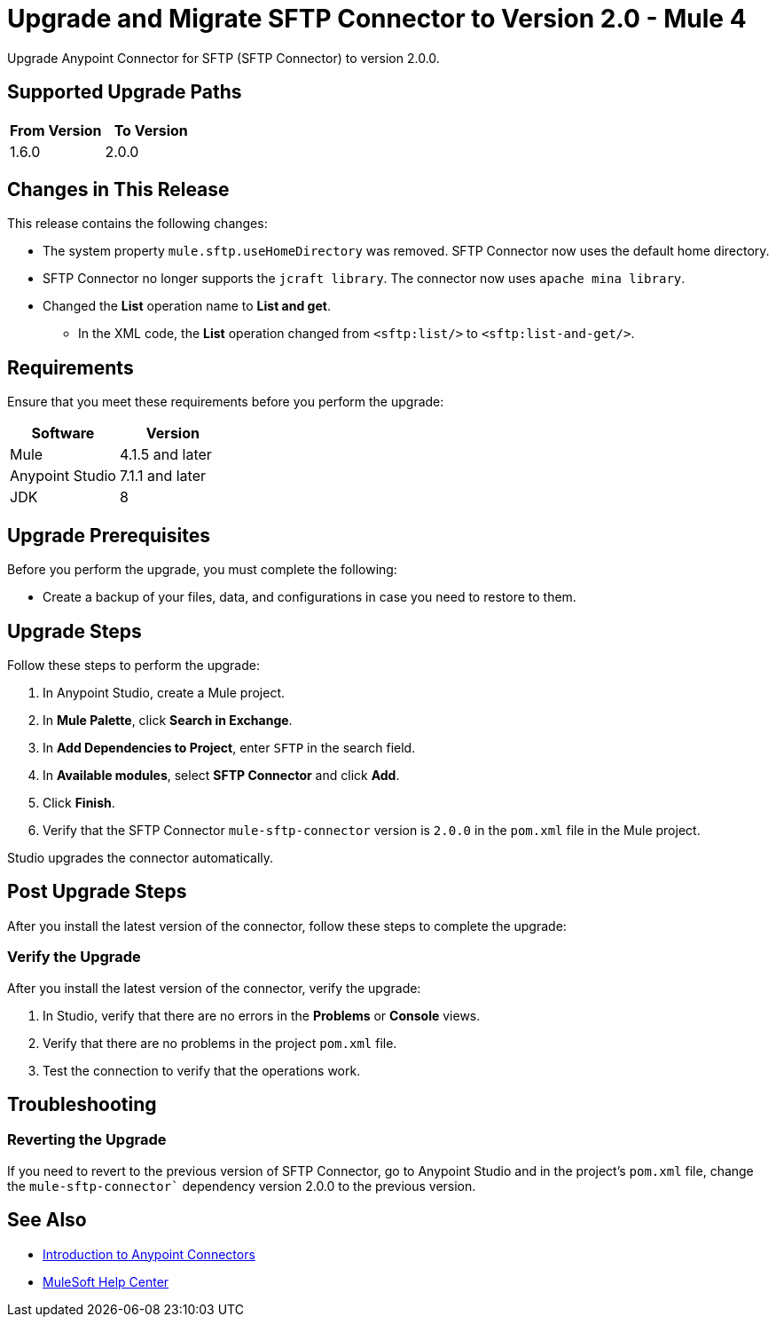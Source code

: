= Upgrade and Migrate SFTP Connector to Version 2.0  - Mule 4

Upgrade Anypoint Connector for SFTP (SFTP Connector) to version 2.0.0.

== Supported Upgrade Paths

[%header,cols="50a,50a"]
|===
|From Version | To Version
|1.6.0 |2.0.0
|===

== Changes in This Release

This release contains the following changes:

* The system property `mule.sftp.useHomeDirectory` was removed. SFTP Connector now uses the default home directory.
* SFTP Connector no longer supports the `jcraft library`. The connector now uses `apache mina library`.
* Changed the *List* operation name to *List and get*. 
** In the XML code, the *List* operation changed from `<sftp:list/>` to `<sftp:list-and-get/>`.
// List all changes that affect users, including changed schemas, 
// changed data structures, changed POM files, changed and new fields 
// (locations, names, etc) and parameters, deprecated parameters, etc

// Examples:
//
// * The create operation name changed from old-name to new-name.
// * The field-name>is now located in the tab-name tab.
// * What happens with the upgrade? Are changes made to app data? 
// * The single global configuration is divided into operation and source-specific global configurations like:
// ** send-config - used by send-with-sync-mdn and send-with-async-mdn operations.
// ** listener-config - used by as2-listener source.
// ** mdn-listener-config - used by as2-mdn-listener source.
// * Changed namespace from <old-namespace> to <new-namespace>.

// If applicable, use tables to describe new and changed operations and sources. Examples follow: 

////

[[changed_operations]]
== Changed Operations

[%header%autowidth.spread]
|===
|Operation | Description | Parameters

| <operation-name>, for example: *Commit*
a| Enter a description for the operation, for example: Commits the offsets associated to a message or batch of messages consumed in a message listener. a| Specify the operation parameters. Example: Consumer commit key. The consumer commit key to use to commit the message.
|===

[[changed_sources]]
== Changed Sources

[%header%autowidth.spread]
|===
|Source | Earlier version | Parameters

| <name-in-new-version>, for example: *Message listener* | <name-in-oldMessage consumer a| * Poll timeout
* Poll timeout time unit
* Acknowledgment mode
* Number of parallel consumers
|===
////


== Requirements

Ensure that you meet these requirements before you perform the upgrade:


[%header,cols="50a,50a"]
|===
|Software | Version
|Mule |4.1.5 and later
|Anypoint Studio |7.1.1 and later
|JDK |8
|===

== Upgrade Prerequisites

Before you perform the upgrade, you must complete the following:

* Create a backup of your files, data, and configurations in case you need to restore to them. 
// * Do they need to rename or copy over any files before downloading the latest version?

== Upgrade Steps

Follow these steps to perform the upgrade:

. In Anypoint Studio, create a Mule project.
. In *Mule Palette*, click *Search in Exchange*.
. In *Add Dependencies to Project*, enter `SFTP` in the search field.
. In *Available modules*, select *SFTP Connector* and click *Add*.
. Click *Finish*.
. Verify that the SFTP Connector `mule-sftp-connector` version is `2.0.0` in the `pom.xml` file in the Mule project.

Studio upgrades the connector automatically.

// * Download the current version. 
// * Import data?
// * Update the configuration.
// * What does the user need to do after downloading the connector before they can start using it?

== Post Upgrade Steps

After you install the latest version of the connector, follow these steps to complete the upgrade:

// * Do they need to update endpoints? 
// * Do they need to re-create/refactor any customizations?
// * Does the user need to map any files?
// * Verify the upgrade.

=== Verify the Upgrade

After you install the latest version of the connector, verify the upgrade:

. In Studio, verify that there are no errors in the *Problems* or *Console* views.
. Verify that there are no problems in the project `pom.xml` file.
. Test the connection to verify that the operations work.

== Troubleshooting

// If there are common known issues and errors that occur when upgrading, give troubleshooting tips.

=== Reverting the Upgrade

If you need to revert to the previous version of SFTP Connector, go to Anypoint Studio and in the project’s `pom.xml` file, change the `mule-sftp-connector`` dependency version 2.0.0 to the previous version.


== See Also

* xref:connectors::introduction/introduction-to-anypoint-connectors.adoc[Introduction to Anypoint Connectors]
* https://help.mulesoft.com[MuleSoft Help Center]
